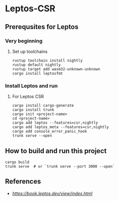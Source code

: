 * Leptos-CSR
** Prerequsites for Leptos
*** Very beginning
**** Set up toolchains
#+BEGIN_SRC shell
  rustup toolchain install nightly
  rustup default nightly
  rustup target add wasm32-unknown-unknown
  cargo install leptosfmt
#+END_SRC
*** Install Leptos and run
**** For Leptos CSR
#+BEGIN_SRC shell
  cargo install cargo-generate
  cargo install trunk
  cargo init <project-name>
  cd <project-name>
  cargo add leptos --features=csr,nightly
  cargo add leptos_meta --features=csr,nightly
  cargo add console_error_panic_hook
  trunk serve --open
#+END_SRC
** How to build and run this project
#+BEGIN_SRC shell
  cargo build
  trunk serve  # or `trunk serve --port 3000 --open`
#+END_SRC
** References
- [[Building User Interfaces][https://book.leptos.dev/view/index.html]]

